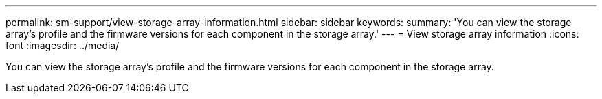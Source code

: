 ---
permalink: sm-support/view-storage-array-information.html
sidebar: sidebar
keywords: 
summary: 'You can view the storage array’s profile and the firmware versions for each component in the storage array.'
---
= View storage array information
:icons: font
:imagesdir: ../media/

[.lead]
You can view the storage array's profile and the firmware versions for each component in the storage array.
